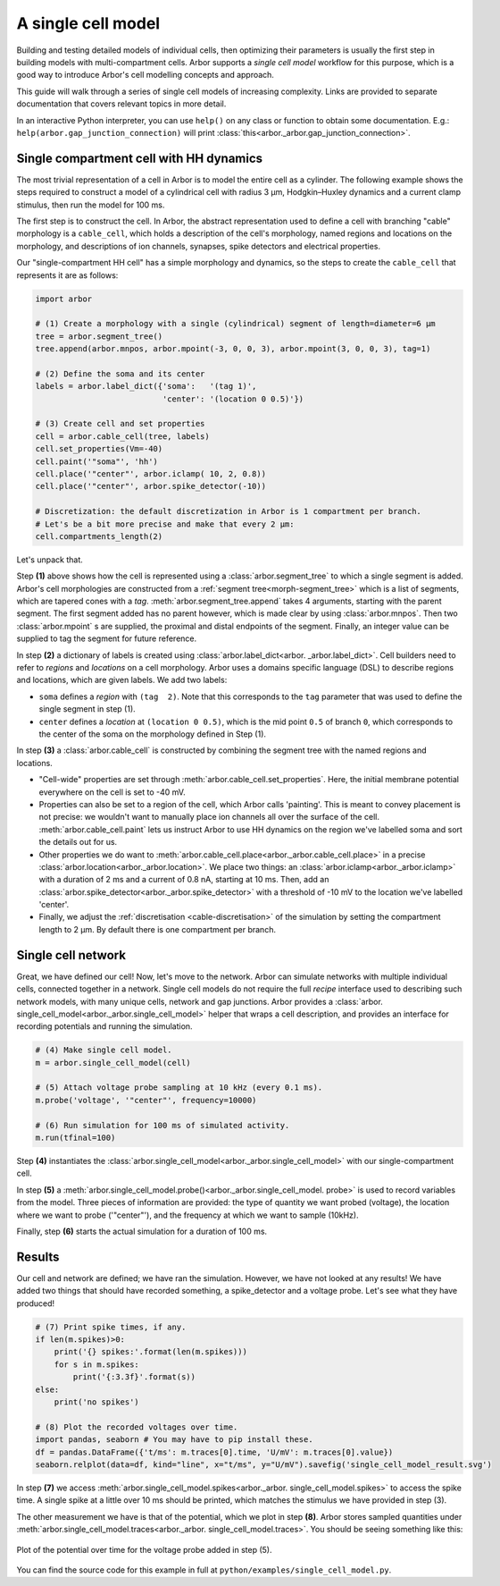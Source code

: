 .. _gs_single_cell:

A single cell model
================================

Building and testing detailed models of individual cells, then optimizing their
parameters is usually the first step in building models with multi-compartment cells.
Arbor supports a *single cell model* workflow for this purpose, which is a good way to
introduce Arbor's cell modelling concepts and approach.

This guide will walk through a series of single cell models of increasing complexity.
Links are provided to separate documentation that covers relevant topics in more detail.

In an interactive Python interpreter, you can use ``help()`` on any class or function to
obtain some documentation. E.g.: ``help(arbor.gap_junction_connection)`` will print
:class:`this<arbor._arbor.gap_junction_connection>`.

.. _single_soma:

Single compartment cell with HH dynamics
----------------------------------------------------

The most trivial representation of a cell in Arbor is to model the entire cell as a
cylinder. The following example shows the steps required to construct a model of a
cylindrical cell with radius 3 μm, Hodgkin–Huxley dynamics and a current clamp stimulus,
then run the model for 100 ms.

The first step is to construct the cell. In Arbor, the abstract representation used to
define a cell with branching "cable" morphology is a ``cable_cell``, which holds a
description of the cell's morphology, named regions and locations on the morphology, and
descriptions of ion channels, synapses, spike detectors and electrical properties.

Our "single-compartment HH cell" has a simple morphology and dynamics, so the steps to
create the ``cable_cell`` that represents it are as follows:

.. code-block:: python

    import arbor

    # (1) Create a morphology with a single (cylindrical) segment of length=diameter=6 μm
    tree = arbor.segment_tree()
    tree.append(arbor.mnpos, arbor.mpoint(-3, 0, 0, 3), arbor.mpoint(3, 0, 0, 3), tag=1)

    # (2) Define the soma and its center
    labels = arbor.label_dict({'soma':   '(tag 1)',
                               'center': '(location 0 0.5)'})

    # (3) Create cell and set properties
    cell = arbor.cable_cell(tree, labels)
    cell.set_properties(Vm=-40)
    cell.paint('"soma"', 'hh')
    cell.place('"center"', arbor.iclamp( 10, 2, 0.8))
    cell.place('"center"', arbor.spike_detector(-10))

    # Discretization: the default discretization in Arbor is 1 compartment per branch.
    # Let's be a bit more precise and make that every 2 μm:
    cell.compartments_length(2)


Let's unpack that.

Step **(1)** above shows how the cell is represented using a :class:`arbor.segment_tree`
to which a single segment is added. Arbor's cell morphologies are constructed from a
:ref:`segment tree<morph-segment_tree>` which is a list of segments, which are tapered
cones with a *tag*. :meth:`arbor.segment_tree.append` takes 4 arguments, starting with
the parent segment. The first segment added has no parent however, which is made clear by
using :class:`arbor.mnpos`. Then two :class:`arbor.mpoint` s are supplied, the proximal
and distal endpoints of the segment. Finally, an integer value can be supplied to tag the
segment for future reference.

In step **(2)** a dictionary of labels is created using :class:`arbor.label_dict<arbor.
_arbor.label_dict>`. Cell builders need to refer to *regions* and *locations* on a cell
morphology. Arbor uses a domains specific language (DSL) to describe regions and
locations, which are given labels. We add two labels:

* ``soma`` defines a *region* with ``(tag  2)``. Note that this corresponds to the
  ``tag`` parameter that was used to define the single segment in step (1).
* ``center`` defines a *location* at ``(location 0 0.5)``, which is the mid point ``0.5``
  of branch ``0``, which corresponds to the center of the soma on the morphology defined in Step (1).

In step **(3)** a :class:`arbor.cable_cell` is constructed by combining the segment tree
with the named regions and locations.

* "Cell-wide" properties are set through :meth:`arbor.cable_cell.set_properties`. Here,
  the initial membrane potential everywhere on the cell is set to -40 mV.
* Properties can also be set to a region of the cell, which Arbor calls 'painting'. This
  is meant to convey placement is not precise: we wouldn't want to manually place ion
  channels all over the surface of the cell. :meth:`arbor.cable_cell.paint` lets us
  instruct Arbor to use HH dynamics on the region we've labelled soma and sort the details
  out for us.
* Other properties we do want to :meth:`arbor.cable_cell.place<arbor._arbor.cable_cell.place>`
  in a precise :class:`arbor.location<arbor._arbor.location>`. We place two things:
  an :class:`arbor.iclamp<arbor._arbor.iclamp>` with a duration of 2 ms and a current of
  0.8 nA, starting at 10 ms. Then, add an :class:`arbor.spike_detector<arbor._arbor.spike_detector>`
  with a threshold of -10 mV to the location we've labelled 'center'.
* Finally, we adjust the :ref:`discretisation <cable-discretisation>` of the simulation
  by setting the compartment length to 2 μm. By default there is one compartment per branch.

Single cell network
----------------------------------------------------

Great, we have defined our cell! Now, let's move to the network. Arbor can simulate
networks with multiple individual cells, connected together in a network. Single cell
models do not require the full *recipe* interface used to describing such network models,
with many unique cells, network and gap junctions. Arbor provides a :class:`arbor.
single_cell_model<arbor._arbor.single_cell_model>` helper that wraps a cell description,
and provides an interface for recording potentials and running the simulation.

.. code-block:: python

    # (4) Make single cell model.
    m = arbor.single_cell_model(cell)

    # (5) Attach voltage probe sampling at 10 kHz (every 0.1 ms).
    m.probe('voltage', '"center"', frequency=10000)

    # (6) Run simulation for 100 ms of simulated activity.
    m.run(tfinal=100)

Step **(4)** instantiates the :class:`arbor.single_cell_model<arbor._arbor.single_cell_model>` with our single-compartment cell.

In step **(5)** a :meth:`arbor.single_cell_model.probe()<arbor._arbor.single_cell_model.
probe>` is used to record variables from the model. Three pieces of information are
provided: the type of quantity we want probed (voltage), the location where we want to
probe ('"center"'), and the frequency at which we want to sample (10kHz).

Finally, step **(6)** starts the actual simulation for a duration of 100 ms.

Results
----------------------------------------------------

Our cell and network are defined; we have ran the simulation. However, we have not looked
at any results! We have added two things that should have recorded something, a
spike_detector and a voltage probe. Let's see what they have produced!

.. code-block:: python

    # (7) Print spike times, if any.
    if len(m.spikes)>0:
        print('{} spikes:'.format(len(m.spikes)))
        for s in m.spikes:
            print('{:3.3f}'.format(s))
    else:
        print('no spikes')

    # (8) Plot the recorded voltages over time.
    import pandas, seaborn # You may have to pip install these.
    df = pandas.DataFrame({'t/ms': m.traces[0].time, 'U/mV': m.traces[0].value})
    seaborn.relplot(data=df, kind="line", x="t/ms", y="U/mV").savefig('single_cell_model_result.svg')

In step **(7)** we access :meth:`arbor.single_cell_model.spikes<arbor._arbor.
single_cell_model.spikes>` to access the spike time. A single spike at a little over 10
ms should be printed, which matches the stimulus we have provided in step (3).

The other measurement we have is that of the potential, which we plot in step **(8)**.
Arbor stores sampled quantities under :meth:`arbor.single_cell_model.traces<arbor._arbor.
single_cell_model.traces>`. You should be seeing something like this:

.. figure:: gen-images/single_cell_model_result.svg
    :width: 400
    :align: center

    Plot of the potential over time for the voltage probe added in step (5).

You can find the source code for this example in full at ``python/examples/single_cell_model.py``.

.. Todo::
    Add equivalent but more comprehensive recipe implementation in parallel, such that the reader learns how single_cell_model works.
